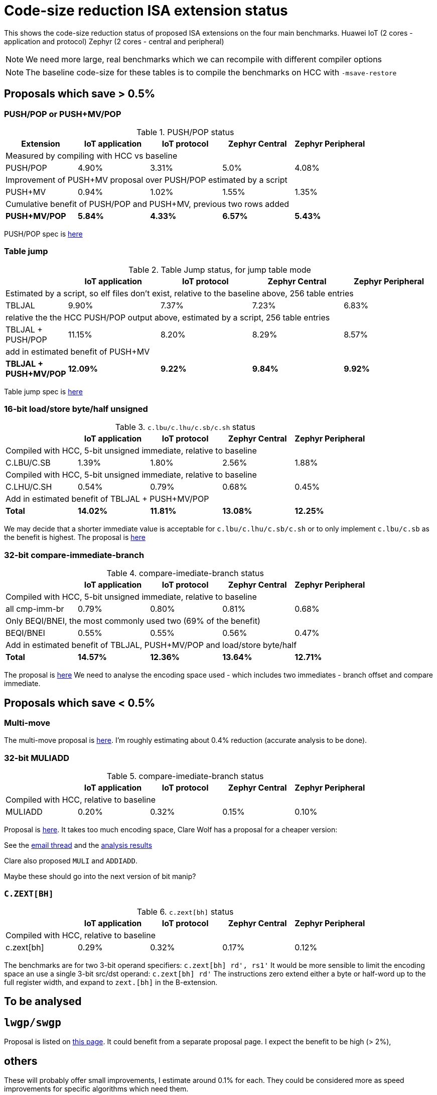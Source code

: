 = Code-size reduction ISA extension status

This shows the code-size reduction status of proposed ISA extensions on the four main benchmarks.
Huawei IoT (2 cores - application and protocol)
Zephyr (2 cores - central and peripheral)

[NOTE]

  We need more large, real benchmarks which we can recompile with different compiler options

[NOTE]

  The baseline code-size for these tables is to compile the benchmarks on HCC with `-msave-restore`

== Proposals which save > 0.5%

=== PUSH/POP or PUSH+MV/POP

[push_pop_status_table]
.PUSH/POP status
[width=100%,options="header",]
|===================================================================================================
| Extension       |IoT application |IoT protocol |Zephyr Central |Zephyr Peripheral
5+|Measured by compiling with HCC vs baseline
| PUSH/POP           | 4.90%  | 3.31% | 5.0%   | 4.08%  
5+|Improvement of PUSH+MV proposal over PUSH/POP estimated by a script
| PUSH+MV           | 0.94% |1.02% | 1.55%    | 1.35%  
5+|Cumulative benefit of PUSH/POP and PUSH+MV, previous two rows added
|*PUSH+MV/POP*       | *5.84%* |*4.33%*|*6.57%* |*5.43%* 
|===================================================================================================

PUSH/POP spec is https://github.com/riscv/riscv-code-size-reduction/blob/master/ISA%20proposals/Huawei/riscv_push_pop_extension_RV32_RV64_UABI.adoc[here]

=== Table jump

[table_jump_status_table]
.Table Jump status, for jump table mode
[width=100%,options="header",]
|===================================================================================================
|                 2+|IoT application 2+|IoT protocol 2+|Zephyr Central 2+|Zephyr Peripheral
9+|Estimated by a script, so elf files don't exist, relative to the baseline above, 256 table entries
| TBLJAL            2+| 9.90%  2+| 7.37% 2+| 7.23%  2+| 6.83%  
9+|relative the the HCC PUSH/POP output above, estimated by a script, 256 table entries
| TBLJAL + PUSH/POP 2+| 11.15%  2+| 8.20% 2+| 8.29%  2+| 8.57%  
9+|add in estimated benefit of PUSH+MV
|*TBLJAL + PUSH+MV/POP* 2+| *12.09%*  2+| *9.22%* 2+| *9.84%*  2+| *9.92%*
|===================================================================================================

Table jump spec is https://github.com/riscv/riscv-code-size-reduction/blob/master/ISA%20proposals/Huawei/table%20jump.adoc[here]

=== 16-bit load/store byte/half unsigned

[ldstbh_status_table]
.`c.lbu/c.lhu/c.sb/c.sh` status
[width=100%,options="header",]
|===================================================================================================
|            |IoT application |IoT protocol |Zephyr Central |Zephyr Peripheral
5+|Compiled with HCC, 5-bit unsigned immediate, relative to baseline
| C.LBU/C.SB | 1.39%  | 1.80% | 2.56% | 1.88%  
5+|Compiled with HCC, 5-bit unsigned immediate, relative to baseline
| C.LHU/C.SH | 0.54%  | 0.79% | 0.68%  | 0.45%
5+|Add in estimated benefit of TBLJAL + PUSH+MV/POP
|*Total*       |*14.02%*|*11.81%*|*13.08%*|*12.25%*
|===================================================================================================

We may decide that a shorter immediate value is acceptable for `c.lbu/c.lhu/c.sb/c.sh` or to only implement `c.lbu/c.sb` as the benefit is highest.
The proposal is https://github.com/riscv/riscv-code-size-reduction/blob/master/existing_extensions/Huawei%20Custom%20Extension/riscv_ldst_bh_extension.rst[here]

=== 32-bit compare-immediate-branch

[cmpimmbr_status_table]
.compare-imediate-branch status
[width=100%,options="header",]
|===================================================================================================
|            |IoT application |IoT protocol |Zephyr Central |Zephyr Peripheral
5+|Compiled with HCC, 5-bit unsigned immediate, relative to baseline
| all cmp-imm-br | 0.79%  | 0.80% | 0.81% | 0.68%  
5+|Only BEQI/BNEI, the most commonly used two (69% of the benefit)
| BEQI/BNEI | 0.55%  | 0.55% | 0.56% | 0.47%  
5+|Add in estimated benefit of TBLJAL, PUSH+MV/POP and load/store byte/half
|*Total*        |*14.57%*|*12.36%*|*13.64%*|*12.71%*
|===================================================================================================

The proposal is https://github.com/riscv/riscv-code-size-reduction/blob/master/existing_extensions/Huawei%20Custom%20Extension/riscv_condbr_imm_extension.rst[here]
We need to analyse the encoding space used - which includes two immediates - branch offset and compare immediate.

== Proposals which save < 0.5%

=== Multi-move

The multi-move proposal is https://github.com/riscv/riscv-code-size-reduction/blob/master/ISA%20proposals/Huawei/multi_move.adoc[here]. I'm roughly estimating about 0.4% reduction (accurate analysis to be done). 

=== 32-bit MULIADD

[muliadd_status_table]
.compare-imediate-branch status
[width=100%,options="header",]
|===================================================================================================
|            |IoT application |IoT protocol |Zephyr Central |Zephyr Peripheral
5+|Compiled with HCC, relative to baseline
| MULIADD    | 0.20%  | 0.32% | 0.15% | 0.10%  
|===================================================================================================

Proposal is https://github.com/riscv/riscv-code-size-reduction/blob/master/existing_extensions/Huawei%20Custom%20Extension/riscv_muladd_extension.rst[here].
It takes too much encoding space, Clare Wolf has a proposal for a cheaper version:

See the https://lists.riscv.org/g/tech-bitmanip/topic/multiply_immediate_add/78289291?p=,,,20,0,0,0::recentpostdate%2Fsticky,,,20,2,0,78289291[email thread] and the 
https://docs.google.com/spreadsheets/d/1rZnfWd4_K50rtPeg-yQD4h5mKcjOoghwzNg4u30Hyx0/edit#gid=0[analysis results]

Clare also proposed `MULI` and `ADDIADD`.

Maybe these should go into the next version of bit manip?

=== `C.ZEXT[BH]`

[czext_status_table]
.`c.zext[bh]` status
[width=100%,options="header",]
|===================================================================================================
|            |IoT application |IoT protocol |Zephyr Central |Zephyr Peripheral
5+|Compiled with HCC, relative to baseline
| c.zext[bh] | 0.29%  | 0.32% | 0.17% | 0.12%  
|===================================================================================================

The benchmarks are for two 3-bit operand specifiers: `c.zext[bh] rd', rs1'`
It would be more sensible to limit the encoding space an use a single 3-bit src/dst operand: `c.zext[bh] rd'`
The instructions zero extend either a byte or half-word up to the full register width, and expand to `zext.[bh]` in the B-extension.

== To be analysed

== `lwgp/swgp`

Proposal is listed on https://github.com/riscv/riscv-code-size-reduction/blob/master/ISA%20proposals/Huawei/32bit_encodings.adoc[this page].
It could benefit from a separate proposal page.
I expect the benefit to be high (> 2%),

== others

These will probably offer small improvements, I estimate around 0.1% for each. They could be considered more as speed improvements for specific algorithms which need them.

- `C.NOT/C.LSBNOT`
- `C.SEXT.*`
- `C.MUL`
- https://github.com/riscv/riscv-code-size-reduction/blob/master/existing_extensions/Huawei%20Custom%20Extension/riscv_preshifted_arithmetic.rst[preshifted arithmetic]
- ...and look at the B-extension


